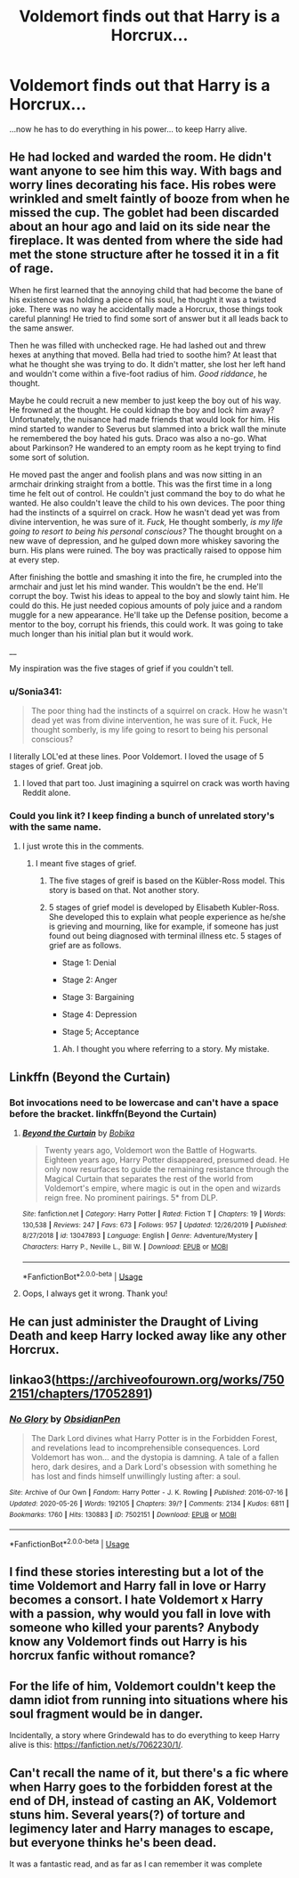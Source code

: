 #+TITLE: Voldemort finds out that Harry is a Horcrux...

* Voldemort finds out that Harry is a Horcrux...
:PROPERTIES:
:Author: usernamesaretaken3
:Score: 16
:DateUnix: 1591287369.0
:DateShort: 2020-Jun-04
:FlairText: Prompt/Request
:END:
...now he has to do everything in his power... to keep Harry alive.


** He had locked and warded the room. He didn't want anyone to see him this way. With bags and worry lines decorating his face. His robes were wrinkled and smelt faintly of booze from when he missed the cup. The goblet had been discarded about an hour ago and laid on its side near the fireplace. It was dented from where the side had met the stone structure after he tossed it in a fit of rage.

When he first learned that the annoying child that had become the bane of his existence was holding a piece of his soul, he thought it was a twisted joke. There was no way he accidentally made a Horcrux, those things took careful planning! He tried to find some sort of answer but it all leads back to the same answer.

Then he was filled with unchecked rage. He had lashed out and threw hexes at anything that moved. Bella had tried to soothe him? At least that what he thought she was trying to do. It didn't matter, she lost her left hand and wouldn't come within a five-foot radius of him. /Good riddance/, he thought.

Maybe he could recruit a new member to just keep the boy out of his way. He frowned at the thought. He could kidnap the boy and lock him away? Unfortunately, the nuisance had made friends that would look for him. His mind started to wander to Severus but slammed into a brick wall the minute he remembered the boy hated his guts. Draco was also a no-go. What about Parkinson? He wandered to an empty room as he kept trying to find some sort of solution.

He moved past the anger and foolish plans and was now sitting in an armchair drinking straight from a bottle. This was the first time in a long time he felt out of control. He couldn't just command the boy to do what he wanted. He also couldn't leave the child to his own devices. The poor thing had the instincts of a squirrel on crack. How he wasn't dead yet was from divine intervention, he was sure of it. /Fuck,/ He thought somberly, /is my life going to resort to being his personal conscious?/ The thought brought on a new wave of depression, and he gulped down more whiskey savoring the burn. His plans were ruined. The boy was practically raised to oppose him at every step.

After finishing the bottle and smashing it into the fire, he crumpled into the armchair and just let his mind wander. This wouldn't be the end. He'll corrupt the boy. Twist his ideas to appeal to the boy and slowly taint him. He could do this. He just needed copious amounts of poly juice and a random muggle for a new appearance. He'll take up the Defense position, become a mentor to the boy, corrupt his friends, this could work. It was going to take much longer than his initial plan but it would work.

__

My inspiration was the five stages of grief if you couldn't tell.
:PROPERTIES:
:Author: CaptainMarv3l
:Score: 17
:DateUnix: 1591295948.0
:DateShort: 2020-Jun-04
:END:

*** u/Sonia341:
#+begin_quote
  The poor thing had the instincts of a squirrel on crack. How he wasn't dead yet was from divine intervention, he was sure of it. Fuck, He thought somberly, is my life going to resort to being his personal conscious?
#+end_quote

I literally LOL'ed at these lines. Poor Voldemort. I loved the usage of 5 stages of grief. Great job.
:PROPERTIES:
:Author: Sonia341
:Score: 13
:DateUnix: 1591298437.0
:DateShort: 2020-Jun-04
:END:

**** I loved that part too. Just imagining a squirrel on crack was worth having Reddit alone.
:PROPERTIES:
:Author: GitPuk
:Score: 1
:DateUnix: 1591306242.0
:DateShort: 2020-Jun-05
:END:


*** Could you link it? I keep finding a bunch of unrelated story's with the same name.
:PROPERTIES:
:Author: Vozmozhnoh
:Score: 1
:DateUnix: 1591297755.0
:DateShort: 2020-Jun-04
:END:

**** I just wrote this in the comments.
:PROPERTIES:
:Author: CaptainMarv3l
:Score: 1
:DateUnix: 1591298135.0
:DateShort: 2020-Jun-04
:END:

***** I meant five stages of grief.
:PROPERTIES:
:Author: Vozmozhnoh
:Score: 1
:DateUnix: 1591298176.0
:DateShort: 2020-Jun-04
:END:

****** The five stages of greif is based on the Kübler-Ross model. This story is based on that. Not another story.
:PROPERTIES:
:Author: CaptainMarv3l
:Score: 1
:DateUnix: 1591298414.0
:DateShort: 2020-Jun-04
:END:


****** 5 stages of grief model is developed by Elisabeth Kubler-Ross. She developed this to explain what people experience as he/she is grieving and mourning, like for example, if someone has just found out being diagnosed with terminal illness etc. 5 stages of grief are as follows.

- Stage 1: Denial

- Stage 2: Anger

- Stage 3: Bargaining

- Stage 4: Depression

- Stage 5; Acceptance
:PROPERTIES:
:Author: Sonia341
:Score: 1
:DateUnix: 1591307945.0
:DateShort: 2020-Jun-05
:END:

******* Ah. I thought you where referring to a story. My mistake.
:PROPERTIES:
:Author: Vozmozhnoh
:Score: 1
:DateUnix: 1591308554.0
:DateShort: 2020-Jun-05
:END:


** Linkffn (Beyond the Curtain)
:PROPERTIES:
:Author: FabioPSBCardoso
:Score: 3
:DateUnix: 1591291531.0
:DateShort: 2020-Jun-04
:END:

*** Bot invocations need to be lowercase and can't have a space before the bracket. linkffn(Beyond the Curtain)
:PROPERTIES:
:Author: thrawnca
:Score: 2
:DateUnix: 1591301827.0
:DateShort: 2020-Jun-05
:END:

**** [[https://www.fanfiction.net/s/13047893/1/][*/Beyond the Curtain/*]] by [[https://www.fanfiction.net/u/3820867/Bobika][/Bobika/]]

#+begin_quote
  Twenty years ago, Voldemort won the Battle of Hogwarts. Eighteen years ago, Harry Potter disappeared, presumed dead. He only now resurfaces to guide the remaining resistance through the Magical Curtain that separates the rest of the world from Voldemort's empire, where magic is out in the open and wizards reign free. No prominent pairings. 5* from DLP.
#+end_quote

^{/Site/:} ^{fanfiction.net} ^{*|*} ^{/Category/:} ^{Harry} ^{Potter} ^{*|*} ^{/Rated/:} ^{Fiction} ^{T} ^{*|*} ^{/Chapters/:} ^{19} ^{*|*} ^{/Words/:} ^{130,538} ^{*|*} ^{/Reviews/:} ^{247} ^{*|*} ^{/Favs/:} ^{673} ^{*|*} ^{/Follows/:} ^{957} ^{*|*} ^{/Updated/:} ^{12/26/2019} ^{*|*} ^{/Published/:} ^{8/27/2018} ^{*|*} ^{/id/:} ^{13047893} ^{*|*} ^{/Language/:} ^{English} ^{*|*} ^{/Genre/:} ^{Adventure/Mystery} ^{*|*} ^{/Characters/:} ^{Harry} ^{P.,} ^{Neville} ^{L.,} ^{Bill} ^{W.} ^{*|*} ^{/Download/:} ^{[[http://www.ff2ebook.com/old/ffn-bot/index.php?id=13047893&source=ff&filetype=epub][EPUB]]} ^{or} ^{[[http://www.ff2ebook.com/old/ffn-bot/index.php?id=13047893&source=ff&filetype=mobi][MOBI]]}

--------------

*FanfictionBot*^{2.0.0-beta} | [[https://github.com/tusing/reddit-ffn-bot/wiki/Usage][Usage]]
:PROPERTIES:
:Author: FanfictionBot
:Score: 2
:DateUnix: 1591301845.0
:DateShort: 2020-Jun-05
:END:


**** Oops, I always get it wrong. Thank you!
:PROPERTIES:
:Author: FabioPSBCardoso
:Score: 1
:DateUnix: 1591301942.0
:DateShort: 2020-Jun-05
:END:


** He can just administer the Draught of Living Death and keep Harry locked away like any other Horcrux.
:PROPERTIES:
:Author: thrawnca
:Score: 2
:DateUnix: 1591301882.0
:DateShort: 2020-Jun-05
:END:


** linkao3([[https://archiveofourown.org/works/7502151/chapters/17052891]])
:PROPERTIES:
:Author: Llolola
:Score: 2
:DateUnix: 1591302188.0
:DateShort: 2020-Jun-05
:END:

*** [[https://archiveofourown.org/works/7502151][*/No Glory/*]] by [[https://www.archiveofourown.org/users/ObsidianPen/pseuds/ObsidianPen][/ObsidianPen/]]

#+begin_quote
  The Dark Lord divines what Harry Potter is in the Forbidden Forest, and revelations lead to incomprehensible consequences. Lord Voldemort has won... and the dystopia is damning. A tale of a fallen hero, dark desires, and a Dark Lord's obsession with something he has lost and finds himself unwillingly lusting after: a soul.
#+end_quote

^{/Site/:} ^{Archive} ^{of} ^{Our} ^{Own} ^{*|*} ^{/Fandom/:} ^{Harry} ^{Potter} ^{-} ^{J.} ^{K.} ^{Rowling} ^{*|*} ^{/Published/:} ^{2016-07-16} ^{*|*} ^{/Updated/:} ^{2020-05-26} ^{*|*} ^{/Words/:} ^{192105} ^{*|*} ^{/Chapters/:} ^{39/?} ^{*|*} ^{/Comments/:} ^{2134} ^{*|*} ^{/Kudos/:} ^{6811} ^{*|*} ^{/Bookmarks/:} ^{1760} ^{*|*} ^{/Hits/:} ^{130883} ^{*|*} ^{/ID/:} ^{7502151} ^{*|*} ^{/Download/:} ^{[[https://archiveofourown.org/downloads/7502151/No%20Glory.epub?updated_at=1590611073][EPUB]]} ^{or} ^{[[https://archiveofourown.org/downloads/7502151/No%20Glory.mobi?updated_at=1590611073][MOBI]]}

--------------

*FanfictionBot*^{2.0.0-beta} | [[https://github.com/tusing/reddit-ffn-bot/wiki/Usage][Usage]]
:PROPERTIES:
:Author: FanfictionBot
:Score: 2
:DateUnix: 1591302206.0
:DateShort: 2020-Jun-05
:END:


** I find these stories interesting but a lot of the time Voldemort and Harry fall in love or Harry becomes a consort. I hate Voldemort x Harry with a passion, why would you fall in love with someone who killed your parents? Anybody know any Voldemort finds out Harry is his horcrux fanfic without romance?
:PROPERTIES:
:Author: Kyliems1010
:Score: 2
:DateUnix: 1591309343.0
:DateShort: 2020-Jun-05
:END:


** For the life of him, Voldemort couldn't keep the damn idiot from running into situations where his soul fragment would be in danger.

Incidentally, a story where Grindewald has to do everything to keep Harry alive is this: [[https://fanfiction.net/s/7062230/1/]].
:PROPERTIES:
:Author: Impossible-Poetry
:Score: 1
:DateUnix: 1591299596.0
:DateShort: 2020-Jun-05
:END:


** Can't recall the name of it, but there's a fic where when Harry goes to the forbidden forest at the end of DH, instead of casting an AK, Voldemort stuns him. Several years(?) of torture and legimency later and Harry manages to escape, but everyone thinks he's been dead.

It was a fantastic read, and as far as I can remember it was complete
:PROPERTIES:
:Author: dancortens
:Score: 1
:DateUnix: 1591418548.0
:DateShort: 2020-Jun-06
:END:
